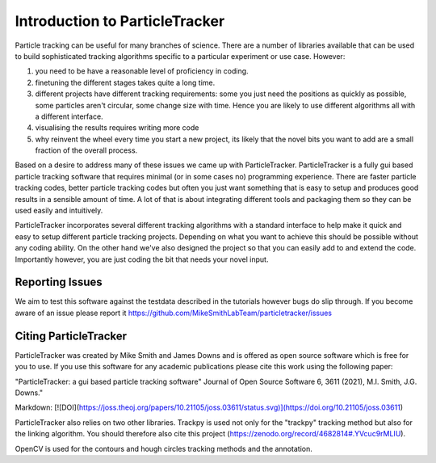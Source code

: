 Introduction to ParticleTracker
===============================

Particle tracking can be useful for many branches of science. There are
a number of libraries available that can be used to build sophisticated tracking algorithms
specific to a particular experiment or use case. However:

1. you need to be have a reasonable level of proficiency in coding. 
2. finetuning the different stages takes quite a long time.
3. different projects have different tracking requirements: some you just need the positions as quickly as possible, some particles aren't circular, some change size with time. Hence you are likely to use different algorithms all with a different interface.
4. visualising the results requires writing more code
5. why reinvent the wheel every time you start a new project, its likely that the novel bits you want to add are a small fraction of the overall process.

Based on a desire to address many of these issues we came up with ParticleTracker. ParticleTracker
is a fully gui based particle tracking software that requires minimal (or in some cases no) programming experience. There
are faster particle tracking codes, better particle tracking codes but often you just want something
that is easy to setup and produces good results in a sensible amount of time. A lot of that is about
integrating different tools and packaging them so they can be used easily and intuitively. 

ParticleTracker incorporates several different tracking algorithms with a standard interface to help make it quick and easy to 
setup different particle tracking projects. Depending on what you want to achieve this should be possible without
any coding ability. On the other hand we've also designed the project so that you can easily add 
to and extend the code. Importantly however, you are just coding the bit that needs your novel input.

Reporting Issues
----------------

We aim to test this software against the testdata described in the tutorials however bugs do slip through. 
If you become aware of an issue please report it https://github.com/MikeSmithLabTeam/particletracker/issues 


Citing ParticleTracker
----------------------

ParticleTracker was created by Mike Smith and James Downs and is offered as open source software which is free for you
to use. If you use this software for any academic publications please cite this work using the following paper:

"ParticleTracker: a gui based particle tracking software" Journal of Open Source Software 6, 3611 (2021), M.I. Smith, J.G. Downs."

Markdown:
[![DOI](https://joss.theoj.org/papers/10.21105/joss.03611/status.svg)](https://doi.org/10.21105/joss.03611)



ParticleTracker also relies on two other libraries. Trackpy is used not only for the "trackpy" tracking method but also
for the linking algorithm. You should therefore also cite this project (https://zenodo.org/record/4682814#.YVcuc9rMLIU). 

OpenCV is used for the contours and hough circles
tracking methods and the annotation.
